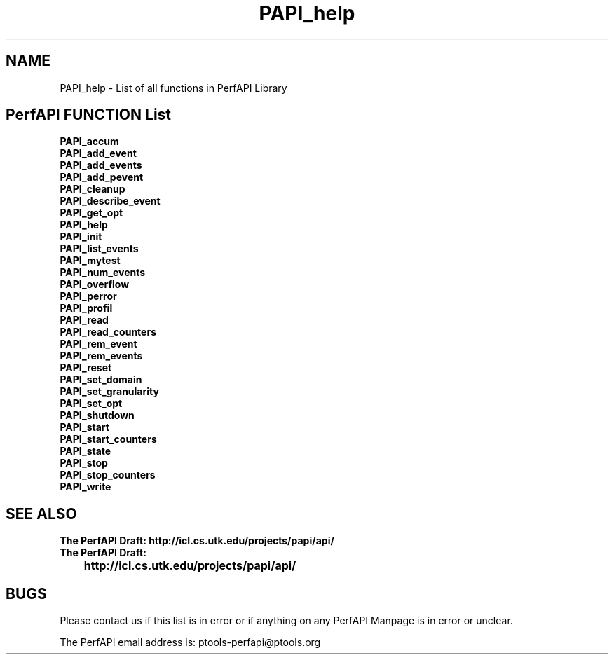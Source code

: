 .\" @(#).B PAPI_help    0.10 99/07/28 CHD; from S5
.TH PAPI_help 0 "28 July 1999"
.SH NAME
PAPI_help \- List of all functions in PerfAPI Library
.SH PerfAPI FUNCTION List 
.nf 
.B PAPI_accum
.B PAPI_add_event
.B PAPI_add_events
.B PAPI_add_pevent
.B PAPI_cleanup
.B PAPI_describe_event
.B PAPI_get_opt
.B PAPI_help
.B PAPI_init
.B PAPI_list_events
.B PAPI_mytest
.B PAPI_num_events
.B PAPI_overflow
.B PAPI_perror
.B PAPI_profil
.B PAPI_read
.B PAPI_read_counters
.B PAPI_rem_event
.B PAPI_rem_events
.B PAPI_reset
.B PAPI_set_domain
.B PAPI_set_granularity
.B PAPI_set_opt
.B PAPI_shutdown
.B PAPI_start
.B PAPI_start_counters
.B PAPI_state
.B PAPI_stop
.B PAPI_stop_counters
.B PAPI_write
.fi
.LP
.SH SEE ALSO
.nf 
.B The PerfAPI Draft: http://icl.cs.utk.edu/projects/papi/api/ 
.B The PerfAPI Draft: 
.B \thttp://icl.cs.utk.edu/projects/papi/api/ 
.fi
.SH BUGS
.LP
Please contact us if this list is in error or if anything on
any PerfAPI Manpage is in error or unclear.
.LP
The PerfAPI email address is: ptools-perfapi@ptools.org

